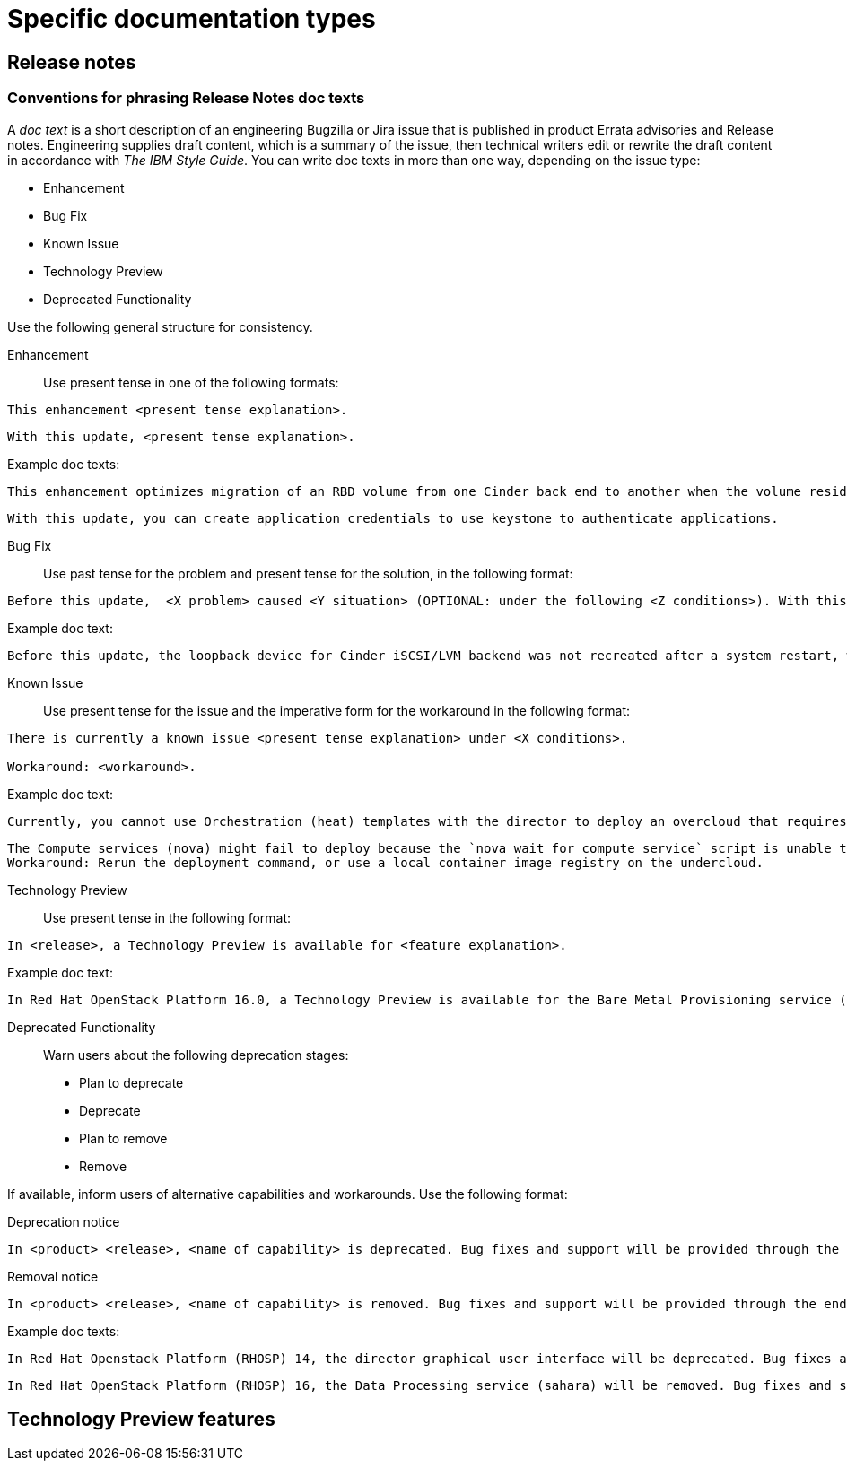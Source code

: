 
[[specific-doc-types]]
= Specific documentation types

[[release-notes]]
== Release notes

[[release-notes-doc-texts]]
=== Conventions for phrasing Release Notes doc texts

A _doc text_ is a short description of an engineering Bugzilla or Jira issue that is published in product Errata advisories and Release notes. Engineering supplies draft content, which is a summary of the issue, then technical writers edit or rewrite the draft content in accordance with _The IBM Style Guide_. You can write doc texts in more than one way, depending on the issue type: 

* Enhancement
* Bug Fix
* Known Issue
* Technology Preview
* Deprecated Functionality

Use the following general structure for consistency.

Enhancement::
 
Use present tense in one of the following formats:
----
This enhancement <present tense explanation>.
----
----
With this update, <present tense explanation>.
----
.Example doc texts:
----
This enhancement optimizes migration of an RBD volume from one Cinder back end to another when the volume resides within the same Ceph cluster. If both volumes are in the same Ceph cluster, Ceph performs data migration instead of the cinder-volume process. This reduces migration time.
----
----
With this update, you can create application credentials to use keystone to authenticate applications.
----

Bug Fix::

Use past tense for the problem and present tense for the solution, in the following format:
----
Before this update,  <X problem> caused <Y situation> (OPTIONAL: under the following <Z conditions>). With this update, <fix> resolves the issue (OPTIONAL: and <agent> can <perform operation> successfully).
----
.Example doc text:
----
Before this update, the loopback device for Cinder iSCSI/LVM backend was not recreated after a system restart, which prevented the cinder-volume service from restarting. With this update, a systemd service recreates the loopback device and the Cinder iSCSI/LVM backend persists after a restart.
----

Known Issue::

Use present tense for the issue and the imperative form for the workaround in the following format:
----
There is currently a known issue <present tense explanation> under <X conditions>. 

Workaround: <workaround>.
----
.Example doc text:
----
Currently, you cannot use Orchestration (heat) templates with the director to deploy an overcloud that requires NFS as an Image service (glance) back end. There is currently no workaround for this issue.
----
----
The Compute services (nova) might fail to deploy because the `nova_wait_for_compute_service` script is unable to query the Nova API. If a remote container image registry is used outside of the undercloud, the Nova API service might not finish deploying in time. 
Workaround: Rerun the deployment command, or use a local container image registry on the undercloud.
----

Technology Preview::

Use present tense in the following format:
----
In <release>, a Technology Preview is available for <feature explanation>.
----
.Example doc text: 
----
In Red Hat OpenStack Platform 16.0, a Technology Preview is available for the Bare Metal Provisioning service (ironic) deployed on an IPv6 provisioning network for BMaaS (Bare Metal as-a-Service) tenants.
----

Deprecated Functionality::
Warn users about the following deprecation stages:

* Plan to deprecate
* Deprecate
* Plan to remove
* Remove 

If available, inform users of alternative capabilities and workarounds. Use the following format:

Deprecation notice::
----
In <product> <release>, <name of capability> is deprecated. Bug fixes and support will be provided through the end of the <releasename or, if unknown, “a future”> lifecycle but no new feature enhancements will be made. (OPTIONAL: You can use <alternative capability> instead.) 
----
Removal notice::
----
In <product> <release>, <name of capability> is removed. Bug fixes and support will be provided through the end of the <releasename or, if unknown, “a future”> life cycle but no new feature enhancements will be made. (OPTIONAL: You can use <alternative capability> instead.) 
----
.Example doc texts:
----
In Red Hat Openstack Platform (RHOSP) 14, the director graphical user interface will be deprecated. Bug fixes and support will be provided through the end of a future life cycle but Red Hat will not implement new feature enhancements.
----
----
In Red Hat OpenStack Platform (RHOSP) 16, the Data Processing service (sahara) will be removed. Bug fixes and support will be provided through the end of the RHOSP 15  life cycle but Red Hat will not implement new feature enhancements.
----





[[tech-preview-features]]
== Technology Preview features
